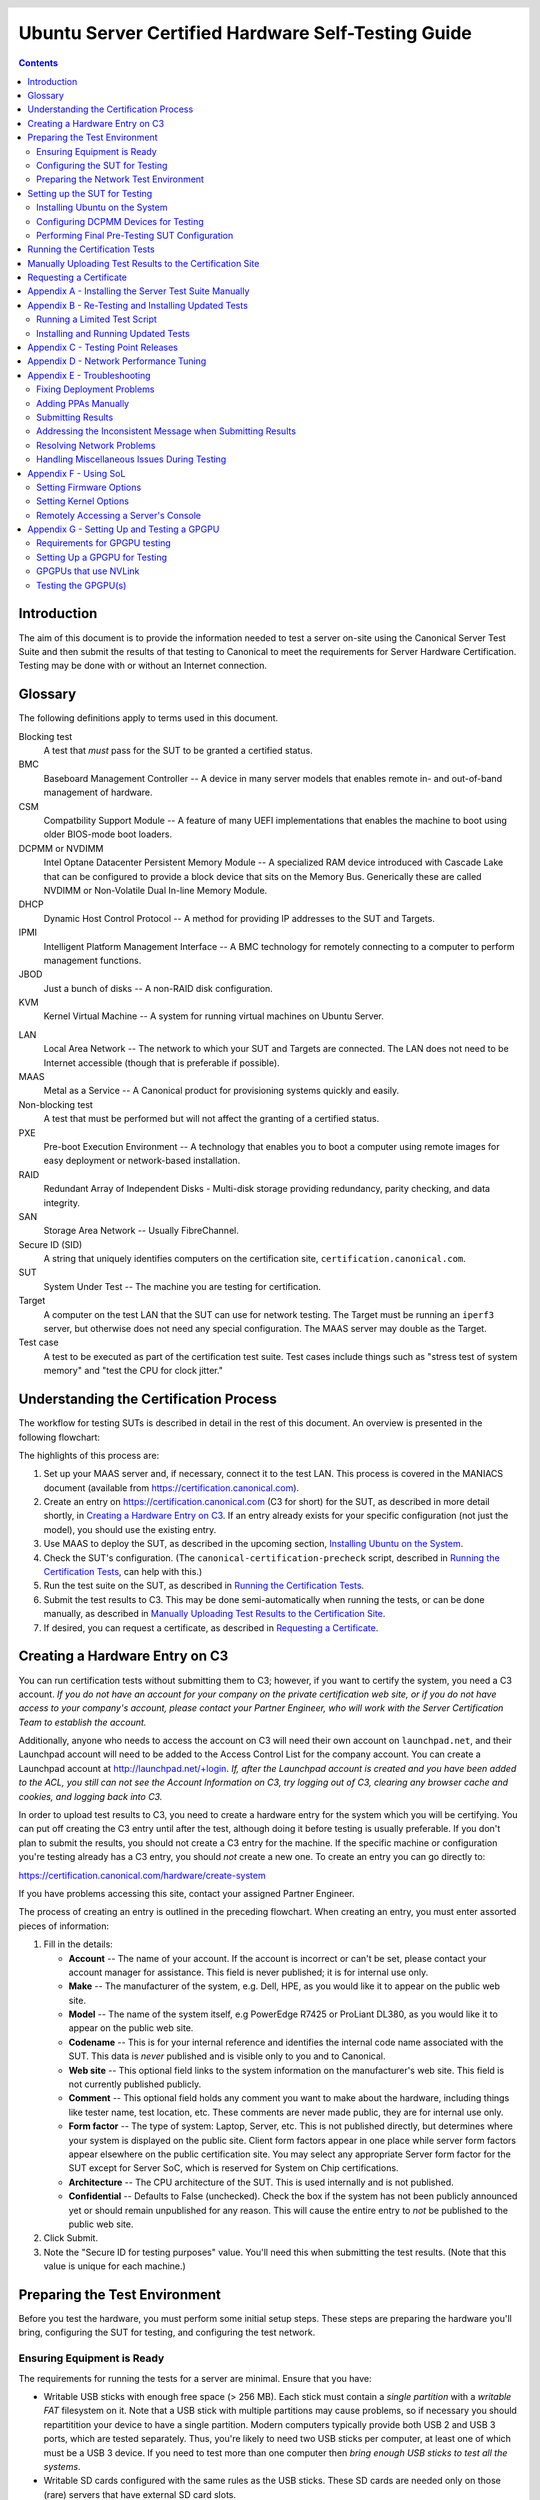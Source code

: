 =====================================================
 Ubuntu Server Certified Hardware Self-Testing Guide 
=====================================================

.. header:: |ubuntu_logo|

.. |ubuntu_logo| image:: images/logo-ubuntu_su-white_orange-hex.png
   :scale: 20%

.. footer:: |canonical_logo|

.. |canonical_logo| image:: images/logo-canonical_no-tm-white-hex.png
   :scale: 10%

.. raw:: pdf

   PageBreak oneColumn

.. contents::

.. raw:: pdf

   PageBreak

Introduction
============

The aim of this document is to provide the information needed to test a
server on-site using the Canonical Server Test Suite and then submit the
results of that testing to Canonical to meet the requirements for Server
Hardware Certification. Testing may be done with or without an Internet
connection.

Glossary
========

The following definitions apply to terms used in this document.

Blocking test
  A test that *must* pass for the SUT to be granted a certified status.

BMC
  Baseboard Management Controller -- A device in many server models
  that enables remote in- and out-of-band management of hardware.

CSM
  Compatbility Support Module -- A feature of many UEFI implementations
  that enables the machine to boot using older BIOS-mode boot loaders.

DCPMM or NVDIMM
  Intel Optane Datacenter Persistent Memory Module -- A specialized RAM device
  introduced with Cascade Lake that can be configured to provide a block device
  that sits on the Memory Bus. Generically these are called NVDIMM or
  Non-Volatile Dual In-line Memory Module.

DHCP
  Dynamic Host Control Protocol -- A method for providing IP
  addresses to the SUT and Targets.

IPMI
  Intelligent Platform Management Interface -- A BMC technology for
  remotely connecting to a computer to perform management functions.

JBOD
  Just a bunch of disks -- A non-RAID disk configuration.

KVM
  Kernel Virtual Machine -- A system for running virtual machines on
  Ubuntu Server.

.. raw:: pdf

   PageBreak

LAN
  Local Area Network -- The network to which your SUT and Targets are
  connected. The LAN does not need to be Internet accessible (though that
  is preferable if possible).

MAAS
  Metal as a Service -- A Canonical product for provisioning systems
  quickly and easily.

Non-blocking test
  A test that must be performed but will not affect the
  granting of a certified status.

PXE
  Pre-boot Execution Environment -- A technology that enables you to
  boot a computer using remote images for easy deployment or network-based
  installation.

RAID
  Redundant Array of Independent Disks - Multi-disk storage
  providing redundancy, parity checking, and data integrity.

SAN
  Storage Area Network -- Usually FibreChannel.

Secure ID (SID)
  A string that uniquely identifies computers on the certification site,
  ``certification.canonical.com``.

SUT
  System Under Test -- The machine you are testing for certification.

Target
  A computer on the test LAN that the SUT can use for network testing. The
  Target must be running an ``iperf3`` server, but otherwise does not need
  any special configuration. The MAAS server may double as the Target.

Test case
  A test to be executed as part of the certification test suite. Test cases
  include things such as "stress test of system memory" and "test the CPU
  for clock jitter."

Understanding the Certification Process
=======================================

The workflow for testing SUTs is described in detail in the rest of this
document. An overview is presented in the following flowchart:

.. image:: images/certification-process-flowchart-portrait.png
           :alt: This flowchart outlines the certification process from
                 hardware creation through certificate issuing.
           :width: 100%

.. raw:: pdf

   PageBreak

The highlights of this process are:

#. Set up your MAAS server and, if necessary, connect it to the test LAN.
   This process is covered in the MANIACS document (available from
   https://certification.canonical.com).

#. Create an entry on https://certification.canonical.com (C3 for short)
   for the SUT, as described in more detail shortly, in `Creating a
   Hardware Entry on C3`_. If an entry already exists for your specific
   configuration (not just the model), you should use the existing entry.

#. Use MAAS to deploy the SUT, as described in the upcoming section,
   `Installing Ubuntu on the System`_.

#. Check the SUT's configuration. (The ``canonical-certification-precheck``
   script, described in `Running the Certification
   Tests`_, can help with this.)

#. Run the test suite on the SUT, as described in `Running the
   Certification Tests`_.

#. Submit the test results to C3. This may be done semi-automatically
   when running the tests, or can be done manually, as described in
   `Manually Uploading Test Results to the Certification Site`_.

#. If desired, you can request a certificate, as described in `Requesting a
   Certificate`_.

Creating a Hardware Entry on C3
===============================

You can run certification tests without submitting them to C3; however, if
you want to certify the system, you need a C3 account. *If
you do not have an account for your company on the private certification
web site, or if you do not have access to your company's account, please
contact your Partner Engineer, who will work with the Server
Certification Team to establish the account.*

Additionally, anyone who needs to access the account on C3 will need their own
account on ``launchpad.net``, and their Launchpad account will need to be added to
the Access Control List for the company account. You can create a Launchpad
account at http://launchpad.net/+login. *If, after the Launchpad
account is created and you have been added to the ACL, you still can not see
the Account Information on C3, try logging out of C3, clearing any browser
cache and cookies, and logging back into C3.*

In order to upload test results to C3, you need to create a hardware entry
for the system which you will be certifying. You can put off creating the
C3 entry until after the test, although doing it before testing is usually
preferable. If you don't plan to submit the results, you should not create
a C3 entry for the machine. If the specific machine or configuration
you're testing already
has a C3 entry, you should *not* create a new one. To create an entry you
can go directly to:

https://certification.canonical.com/hardware/create-system

If you have problems accessing this site, contact your assigned Partner
Engineer.

.. image:: images/hardware-creation-flowchart-landscape.png
           :alt: This flowchart outlines the steps necessary to create
                 hardware entries on C3.
           :width: 100%

The process of creating an entry is outlined in the preceding flowchart.
When creating an entry, you must enter assorted pieces of information:

#. Fill in the details:

   * **Account** -- The name of your account. If the account is incorrect
     or can't be set, please contact your account manager for assistance.
     This field is never published; it is for internal use only.

   * **Make** -- The manufacturer of the system, e.g. Dell, HPE, as you
     would like it to appear on the public web site.

   * **Model** -- The name of the system itself, e.g PowerEdge R7425 or
     ProLiant DL380, as you would like it to appear on the public web site.

   * **Codename** -- This is for your internal reference and identifies
     the internal code name associated with the SUT. This data is
     *never* published and is visible only to you and to Canonical.

   * **Web site** -- This optional field links to the system information on
     the manufacturer's web site. This field is not currently published
     publicly.

   * **Comment** -- This optional field holds any comment you want to make
     about the
     hardware, including things like tester name, test location, etc. 
     These comments are never made public, they are for internal use only.

   * **Form factor** -- The type of system: Laptop, Server, etc. This is
     not published directly, but determines where your system is displayed
     on the public site.  Client form factors appear in one place while
     server form factors appear elsewhere on the public certification site.
     You may select any appropriate Server form factor for the SUT except for
     Server SoC, which is reserved for System on Chip certifications.

   * **Architecture** -- The CPU architecture of the SUT. This is used
     internally and is not published.

   * **Confidential** -- Defaults to False (unchecked). Check the box if
     the system has not been publicly announced yet or should remain
     unpublished for any reason. This will cause the entire entry to *not*
     be published to the public web site.

#. Click Submit.

#. Note the "Secure ID for testing purposes" value. You'll need this
   when submitting the test results. (Note that this value is unique for
   each machine.)

Preparing the Test Environment
==============================

Before you test the hardware, you must perform some initial setup
steps. These steps are preparing the hardware you'll bring, configuring
the SUT for testing, and configuring the test network.

Ensuring Equipment is Ready
---------------------------

The requirements for running the tests for a server are minimal. Ensure
that you have:

-  Writable USB sticks with enough free space (> 256 MB). Each stick must
   contain a *single partition* with a *writable FAT* filesystem on it. 
   Note that a USB stick with multiple partitions may cause problems, so if
   necessary you should repartitition your device to have a single
   partition. Modern computers typically provide both USB 2 and USB 3
   ports, which are tested separately. Thus, you're likely to need two USB
   sticks per computer, at least one of which must be a USB 3 device. If
   you need to test more than one computer then *bring enough USB sticks to
   test all the systems*.

-  Writable SD cards configured with the same rules as the USB sticks.
   These SD cards are needed only on those (rare) servers that have
   external SD card slots.

-  A data CD with some files written to it. This is required to test the
   system's optical drive read capabilities. Note that a movie DVD or an
   audio CD won't be useful in this case, as they are not in the right
   format for the test. If you need to test more than one computer then
   *bring one medium per system*.

-  A computer to function as a MAAS server and ``iperf3`` target on the test
   LAN. This server will provision the SUT. The MAAS server can be a normal
   part of the test LAN or can be brought in specifically for testing SUTs
   on the test LAN. (Note, however, that the MAAS server for certification
   testing should ideally be configured to automatically install the Server
   Test Suite on the SUT, which will not be the case for a "generic" MAAS
   server.)

Configuring the SUT for Testing
-------------------------------

The following should be considered the minimum requirements for setting
up the SUT and test environment:

-  Minimum loadout

   -  Minimum of 4 GiB RAM

   -  1 internal storage device (HDD, SSD, or NVMe); 2 with minimal RAID

   -  1 CPU of a supported type

-  Recommended (preferred) loadout

   -  Maximum supported number of internal storage devices, especially if you can
      configure multiple RAID levels (e.g. 2 for RAID 0, 3 for RAID 5, and
      6 for RAID 50)

   -  The largest disk capacity available from the OEM -- ideally, over
      2 TiB on a single disk or RAID array

   -  Maximum amount of supported RAM

   -  Maximum number of supported CPUs

   - If the SUT has multiple disk controllers (such as a motherboard-based
     disk controller and a separate RAID controller), we strongly recommend
     that disk devices be connected to all controllers during testing.

-  All hardware, including CPUs, must be production level. Development
   level hardware is not eligible for certification.

   -  This can be excepted on a case by case basis for pre-release systems
      where the Partner and Canonical have arranged certification to be
      published coinciding with a SUT's release announcement.

-  If possible, as many processors as the SUT will support should be
   installed.

   -  Note that systems that ship with processors from different families
      (e.g., Coffee Lake vs. Cascade Lake) will require extra testing.

   -  CPU speed bumps and die shrinks do not require extra testing.

-  The SUT should not contain any extraneous PCI devices that are not
   part of the certification.

   -  This includes things like network, SAN and iSCSI cards.

   -  Hardware RAID cards are allowed if they are used to provide RAID
      services to the SUT's onboard storage.

-  Virtualization (VMX/SVM) should be enabled in the BIOS/UEFI, when
   supported by the CPU's architecture.

-  The SUT should be running release or GA level (*not* development level)
   firmware. Development level firmware is generally not eligible for
   certification.

   -  The one exception to this rule is that you may use unsigned GA equivalent
      firmware if such allows you to flash the system up and down rev as
      needed. However, the test results must show the version to be equal to
      the publicly available version.

-  BIOS/UEFI should be configured using factory default settings, with the
   following exceptions:

   -  If the hardware virtualization options in the BIOS/UEFI are not
      enabled, enable them, save the settings and allow the SUT to reboot.

   -  The SUT must be configured to PXE-boot by default.

   -  If the SUT's firmware supports PXE-booting in UEFI mode, it must be
      configured to boot in UEFI mode, rather than in BIOS/CSM/legacy mode.

-  The SUT Firmware should have verifiable identifiers in DMI Types 1, 2 and/or
   3 that match the information entered in the hardware entry on C3.
   
   -  For ODMs this means Make and Model data must be accurate in DMI Types 1
      and 2.
   
   -  For OEMs where Make and Model may not be determined yet, some other
      identifier must exist in DMI Types 1, 2 and/or 3 that matches data
      provided in the Hardware Entry on C3

-  Storage should be properly configured.

   -  Some BIOS-only computers may have problems booting from disks over
      2 TiB in size. If the SUT fails for this reason, it may pass with
      smaller disks (or a smaller RAID array), but this issue should be
      noted with the results submission.

   -  Disks must be configured for "flat" storage -- that is, filesystems
      in plain partitions, rather than using LVM or bcache configurations.
      Similarly, software RAID must *not* be used.

-  The SUT's BMC, if present, may be configured via DHCP or with a static
   IP address. If the BMC uses IPMI, MAAS will set up its own BMC user
   account (``maas``) when enlisting the SUT.

-  A monitor and keyboard for the SUT are helpful because they will
   enable you to monitor its activities. If necessary, however,
   certification can be done without these items.

Preparing the Network Test Environment
--------------------------------------

Particularly if you're testing in a location where you've never before
tested, or if you're testing a SUT with unique network hardware, you may
need to prepare the network environment. In particular, you should pay
attention to the following:

-  In addition to the SUT, the network must contain at least one other
   machine, which will run MAAS and an ``iperf3`` server; however, you may
   want to separate these two functions.

   - The MAAS Advanced Network Installation and Configuration -- Scripted
     (MANIACS) document (available from
     https://certification.canonical.com) describes how to configure a MAAS
     server. This server may be a standard part of the testing network or
     something you bring with you for testing purposes alone. A laptop or a
     small portable computer such as an Intel NUC is sufficient. MAAS
     version 2.8 or later is required for certification work.

  -  When testing multiple SUTs simultaneously, you will need multiple
     ``iperf3`` Targets, one for each SUT. If your ``iperf3`` Target has a
     sufficiently fast NIC or multiple NICs, you can assign the computer
     multiple IP addresses and treat each one as a distinct Target. This
     topic is covered in more detail in Appendix D of the MANIACS document.
     Alternatively, you can run network tests against a single ``iperf3``
     Target sequentially; however, this approach complicates submission of
     results. Note that poor network infrastructure may make multiple
     simultaneous ``iperf3`` runs unreliable.

-  Ideally, the network should have few or no other computers;
   extraneous network traffic can negatively impact the network tests.

-  Network cabling, switches, and the ``iperf3`` server should be capable of
   at least the SUT's best speed. For instance, if the SUT has 10 Gbps
   Ethernet, the other network components should be capable of 10 Gbps or
   faster speeds. If the local network used for testing is less capable
   than the best network interfaces on the SUT, the network test won't run,
   and those interfaces must be
   tested later on a more-capable network. If the test environment uses
   separate networks with different speeds, with the SUT cabled to multiple
   networks via different ports, you can specify multiple ``iperf3``
   servers, as described later.

-  If desired, the MAAS server may be run inside a virtual machine;
   however, it is advisable to run the ``iperf3`` server on "real" hardware
   so as to minimize the risk of network tests failing because of
   virtualization issues.

-  Every network port must be cabled to the LAN and properly configured
   with either DHCP or static addressing. If a SUT has 4 NIC ports, then
   all 4 must be connected to the LAN.

Setting up the SUT for Testing
==============================

Before you can begin testing, you must install Ubuntu on the SUT and
perform some certification-specific configuration tasks on the SUT. Most of
the work of these tasks is performed with the help of MAAS, as described in
the following sections.

Installing Ubuntu on the System
-------------------------------

Server certification requires
that the SUT be installable via MAAS. Therefore, the following procedure
assumes the presence of a properly-configured MAAS server. The MAAS
Advanced Network Installation and Configuration -- Scripted (MANIACS) document
describes how to set up a MAAS server for certification testing purposes.
This document describes use of MAAS 2.9.

Once the SUT and MAAS server are both connected to the network, you can
install Ubuntu on the SUT as follows:

#. Unplug any USB flash drives or external hard disks from the SUT.
   (MAAS will attempt to install to a USB flash drive if it's detected
   before the hard disk. This problem is rare but undesirable.)

#. Power on the SUT and allow it to PXE-boot.

   -  The SUT should boot the MAAS enlistment image and then power off.

   -  You should see the SUT appear as a newly-enlisted computer in your
      MAAS server's node list. (You may need to refresh your browser to see
      the new entry.)

   -  MAAS 2.6 and later may attempt to commission the node
      immediately after enlisting it, thus skipping the next two steps. If
      this does not happen or if you want to change the node's name, you can perform
      the next two steps manually after the commissioning attempt.

#. Check and verify the following items in the MAAS server's node details
   page:

   -  If desired, change the node name for the SUT.

   -  Check the SUT's power type and ensure it's set correctly (IPMI, AMT,
      etc.). If the SUT has no BMC, you can set it to Manual.

   -  Note that manual power control is acceptable only on low-end servers
      that lack BMCs. If MAAS fails to detect a BMC that is present or if
      MAAS cannot control a BMC that is present, please consult the
      Canonical Server Certification Team.

#. Commission the node by clicking Take Action followed by Commission
   and then Commission Machine.

   -  On some systems, it is necessary to remove the smartctl-validate
      option under Hardware Tests before clicking Commission Machine.

   -  It's best to remove any USB flash drives from the machine before
      commissioning. If a drive is left plugged in, MAAS may detect it
      and delete its partitions when you deploy the node.

   -  If the SUT has a BMC, the computer should power up, pass more
      information about itself to the MAAS server, and then power down
      again.

   -  If the SUT does not have a BMC, you should manually power on the SUT
      after clicking the Commission Node button. The SUT should power up,
      pass more information about itself to the MAAS server, and then power
      down again.

   -  Some servers provide an option called "minimum password change
      interval," or something similar, in their BMCs' web-based interfaces,
      that prevents BMC passwords from being changed very frequently. MAAS
      will attempt to change the password upon commissioning, though, and
      if this is done immediately after enlisting the node, it will fail.
      If the BMC configuration commissioning step fails, you may need to
      set this minimum password change interval to 0 or otherwise disable
      this feature, then try commissioning again.

#. Check and, if necessary, adjust the following node details:

   - On the Interfaces tab, ensure that all the node's interfaces are
     active. (By default, MAAS activates only the first network interface
     on most computers.) If an interface is identified as *Unconfigured,*
     click the three horizontal bars in the Actions column, select Edit
     Physical, and set IP Mode to Auto Assign, DHCP, or Static Assign.
     (The first two cause MAAS to assign an IP address to the node itself,
     either by maintaining its own list of static IP addresses or by using
     DHCP. The Static Assign option requires you to set the IP address
     yourself. These three options are described in more detail in the
     MANIACS document, available from https://certification.canonical.com.)
     When you've made this change, click Save.

   - On the Storage tab, look under Available Disks and Partitions for
     disks that have not been configured. If any are availble, click the
     three horizontal bars in the Actions column and select the Add
     Partition option. You can then set a Filesystem
     (specify ext4) and Mount Point (something under ``/mnt``
     works well, such as ``/mnt/sdb`` for the ``/dev/sdb`` disk). Click Add
     Partition when you've set these options. Repeat this step for any
     additional disks.

#. On the MAAS server, verify that the SUT's Status is listed as Ready
   in the node list or on the node's details page. You may need to
   refresh the page to see the status update.

#. Click Take Action followed by Deploy. Options to select the OS version
   to deploy should appear.

#. Select the Ubuntu release you want to deploy:

   - Choose the Ubuntu version you wish to deploy from the list of available
     Ubuntu releases. The options will appear similar to **20.04 LTS
     "Focal Fossa"** in the middle drop-down box.

   - Choose the kernel you wish to deploy. The available kernels are in the
     dropdown box below the Ubuntu version. For recent versions of Ubuntu,
     they will be named similar to **focal (ga-20.04)**.

     - When deploying the SUT for testing, you should always start out with
       the original GA kernel.  For 20.04 LTS, the **focal (ga-20.04)**
       option is appropriate. If the sysetm is not deployable or fails
       certification using the GA kernel, you will then need to re-deploy
       the SUT choosing the correct HWE kernel option (if available). Note
       that an HWE kernel option becomes available only starting with the
       second point release for an LTS version, such as 18.04.2 or 20.04.2
       (due out in February of 2021).

     - Do not choose any of the **edge** or
       **lowlatency** kernel options for official Certification testing.

   `Appendix C - Testing Point Releases`_, elaborates on the procedures for
   testing different kernels and point releases.

#. Click Deploy Machine to begin deployment.

   -  If the SUT has a BMC, it should power up and install Ubuntu. This
      process can take several minutes.

   -  If the SUT does not have a BMC, you should power it on manually after
      clicking Deploy Machine. The SUT should then boot and install Ubuntu.
      This process can take several minutes.

If MAAS has problems in any of the preceding steps, you should first check
`Appendix E - Troubleshooting`_ for suggestions. If that doesn't help,
the SUT might not pass certification. For instance, certification requires
that MAAS be able to detect the SUT and, in most cases, set its power type
information automatically. If you have problems with any of these steps,
contact the Canonical Server Certification Team to learn how to proceed;
you might have run into a simple misconfiguration, or the server might need
enablement work.

If MAAS is fully configured as described in the `MAAS Advanced Network
Installation and Configuration -- Scripted (MANIACS)` document, it should
deploy the Server Test Suite automatically. If MAAS doesn't deploy the
Server Test Suite properly, you can do so manually, as described in
`Appendix A - Installing the Server Test Suite Manually`_.

Configuring DCPMM Devices for Testing
-------------------------------------

One of the biggest features released with the Cascade Lake platform is the
release of the Intel Optane DCPMM devices. These are RAM devices that use
the standard DIMM form factor and are populated alongside DDR4 DIMMs. These
special devices can function in one of three different modes, described below.

* **Memory Mode** is a configuration where the DCPMMs are dedicated
  completely to the traditional volatile RAM role, like any other standard
  memory DIMM. In this mode, the certification suite will exercise the DCPMMs
  using the Memory test cases.

* **AppDirect Mode** is a configuration where the DCPMMs are presented to the
  installed OS as persistent storage devices.  AppDirect allows for four
  different storage modes, three of which are currently tested using the Disk
  test cases:

  - fsdax -- Filesystem-DAX mode is the default mode of a namespace when
    specifying ``ndctl create-namespace`` with no options. It creates a block
    device (``/dev/pmemX[.Y]``) that supports the DAX capabilities of Linux
    filesystems(XFS and ext4 to date). DAX removes the page cache from the I/O
    path and allows ``mmap(2)`` to establish direct mappings to persistent memory
    media. The DAX capability enables workloads / working-sets that would exceed
    the capacity of the page cache to scale up to the capacity of persistent
    memory. Workloads that fit in page cache or perform bulk data transfers may
    not see benefit from DAX. When in doubt, pick this mode.

  - sector -- Use this mode to host legacy filesystems that do not checksum
    metadata or applications that are not prepared for torn sectors after a
    crash. Expected usage for this mode is for small boot volumes. This mode is
    compatible with other operating systems.

  - raw -- Raw mode is effectively just a memory disk that does not support DAX.
    Typically this indicates a namespace that was created by tooling or another
    operating system that did not know how to create a Linux fsdax or devdax
    mode namespace. This mode is compatible with other operating systems, but
    again, does not support DAX operation.

  - devdax -- Device-DAX mode enables similar ``mmap(2)`` DAX mapping capabilities
    as Filesystem-DAX. However, instead of a block-device that can support a
    DAX-enabled filesystem, this mode emits a single character device file
    (``/dev/daxX.Y``). Use this mode to assign persistent memory to a
    virtual-machine, register persistent memory for RDMA, or when gigantic
    mappings are needed. *As of this writing, devdax is not yet supported by tests in Checkbox*

* **Mixed Mode** enables configuring a mix of both Memory and AppDirect
  spaces using either the system configuration tools (e.g. Setup/BIOS) or
  userspace tools after installation, which requires a reboot afterwards. 
  If using userspace tools, you will need to use ``ipmctl`` for the initial
  configuration.  ``ipmctl`` is available in 18.04 LTS via the Hardware
  Certification PPA that provides the Server Test Suite, and is available
  via the Universe repo in 20.04 LTS. Using ``ipmctl`` you should allocate
  at least 25% of the DCPMM space to Memory Mode and the remainder as
  AppDirect Mode.

This guide provides one path to configuration using Mixed Mode to reduce
the amount of retests necessary to complete certification. Some OEMs may only
support operation of DCPMMs in Memory or AppDirect only. If that applies to
your SUT, you will need to configure each mode separately and run retests to
ensure both modes have been tested. 

Once initial configuration is done using ``ipmctl``, you will need to use
``ndctl``, which is available from 18.04 LTS onward in the Universe repo, to do
the final configuation.

For this step, you should create a fsdax device, a sector device, and a
raw device of more or less equal size.  

Once you have configured this, you will need to reboot the SUT to ensure the
configuration is performed.  Once you have rebooted the server, you will need
to add a partition table and a partition to each AppDirect device, and
format them appropriately using a supported filesystem (such as ext4).

From this point onward, the Server Test Suite will treat the AppDirect
devices as any other block device and test them accordingly using the various
Disk test cases.

Performing Final Pre-Testing SUT Configuration
----------------------------------------------

Once the SUT is deployed, you should be able to log into it using SSH from
the MAAS server. Check the node details page to learn its primary IP
address. (Using a hostname will also work if DNS is properly configured,
but this can be fragile.) The username on the node is ``ubuntu``, and no
password should be required when logging in from the MAAS server or from any
other computer and account whose SSH key you've registered with the MAAS
server.

You may need to perform a few additional minor tasks before running the
Certification Suite, and keep some other factors in mind as you continue to
access the SUT:

-  If you want to log in at the console or from another computer, the
   password is ``ubuntu``, assuming the certification preseed files are
   used on the MAAS server. If you're using a "generic" MAAS installation,
   you must set the password manually. Testing at the console has certain
   advantages (described shortly).

-  You should *not* install updates to the SUT unless they are absolutely
   necessary to pass certification. In that case, the Canonical
   Certification Team will make the determination of what updates should be
   applied.

-  You should verify your SUT's kernel version by typing ``uname -r``.
   Ubuntu 18.04 GA ships with a 4.15.0-series kernel and Ubuntu 20.04 GA
   ships with a 5.4.0-series kernel. Note that, although updated kernels
   ship with most
   point-release versions, if you use the standard MAAS images,
   ``lsb_release -a`` will show that you have the latest point-release
   version even if you're using the GA kernel. It's the kernel version
   that's important for testing purposes, as elaborated on in `Appendix C -
   Testing Point Releases`_.

-  If any network interfaces are not configured, you should configure them:

   - The best way is to release the node in MAAS, adjust the network
     configuration as described in `Installing Ubuntu on the System`_, and
     re-deploy the node. If the interfaces don't show up in MAAS, then you
     should re-commission the node.

   - If MAAS doesn't detect an interface, or if it requires configuration
     MAAS can't handle, you can reconfigure the network in the deployed
     installation:

     - For Ubuntu 16.04 and earlier, edit ``/etc/network/interfaces`` and
       activate the interfaces with ``sudo ifup``.

     - For Ubuntu 18.04 and later, edit ``/etc/netplan/50-cloud-init.yaml``
       and activate the changes with ``sudo netplan apply``. (NetPlan
       configuration is described in more detail at
       https://wiki.ubuntu.com/Netplan/Design.)

-  All disk devices (HDDs, SSDs, NVMes, and DCPMMs) must be partitioned and
   mounted prior to testing. Each disk beyond the first one should ideally
   be configured with a single partition that spans the entire disk and
   that uses the ext4 filesystem.

-  If the SUT has DCPMMs installed, you should configure them prior to running
   the test suite. **Note: This document assumes that the SUT will support
   Mixed Mode operation. If the SUT only supports a single operating mode at a
   time, you will need to configure DCPMMs in one mode, run tests, then
   re-configure the DCPMMs into the remaining mode and run the appropriate
   tests separately.**

-  A MAAS installation configured for certification testing should
   provision the SUT with the Server Test Suite and related packages. If
   you're using a more "generic" MAAS setup, you'll have to install the
   certification software yourself, as described in `Appendix A -
   Installing the Server Test Suite Manually`_.

-  If the SUT includes an nVidia GPGPU that is to be tested, please refer to
   `Appendix G - Setting Up and Testing a GPGPU`_.


Running the Certification Tests
===============================

You can initiate a testing session in a server as follows:

#. Launch ``iperf3`` on the Target server(s) you plan to use by typing::

    $ iperf3 -s

   In the case of high-speed (typically, over 10 Gbps) networks, network
   configuration and launching the ``iperf3`` server are more complex. See
   `Appendix D - Network Performance Tuning`_ for details.

#. Connect to the SUT via SSH or log in at the console. A standard MAAS
   installation creates a user called ``ubuntu``, as noted earlier. You can
   test using either a direct console login or SSH, but an SSH login may be
   disconnected by the network tests or for other reasons.

#. If the SUT provides the suitable ports and drives, plug in a USB 2
   stick, plug in a USB 3 stick, plug in an SD card, and insert a suitable
   data CD in the optical drive. (Note that USB testing is not required for
   blade/cartridge style systems *unless* the blade or cartridge has
   dedicated USB ports that are not shared via the chassis.) These media
   must remain inserted *throughout the test run*, because the media tests
   will be kicked off partway through the run.

#. You should double-check that the server's configuration is correct by
   running the ``canonical-certification-precheck`` script, which tests
   critical configuration details:

   - If the script detects that the
     ``/etc/xdg/canonical-certification.conf`` file is missing information,
     it will give you the opportunity to fill it in. This information
     includes the SUT's Secure ID (SID) number and pointers to KVM and LXD
     image files.

   - Information on some critical configuration details is displayed,
     followed by a summary, such as the following:

     .. figure:: images/cert-pretest.png
        :alt: The certification pre-test script helps you identify
              simple problems that might make you go d'oh!
        :width: 100%

   - Summary results are color-coded, with white for information, green for
     passed results, yellow for warnings, and red for problems that should
     be corrected. In the preceding output, the Installed RAM value was
     displayed in yellow because the system's RAM is a bit shy of 4 GiB;
     the ``iperf`` line is in red because the script detected no ``iperf3``
     server; and the ``USB_Disks`` line is red because no USB flash drive
     was inserted in the SUT. If your terminal supports the feature, you
     can scroll up to see details of any warnings or failures.

   - If the script identifies any problems, be sure to correct them.
     Some common sources of problems include the following:

     - If the precheck script fails the ``NICs_enabled`` test, you must
       correct the problem before testing. You must ensure that all network
       ports are cabled to a working LAN and configured as described
       earlier, in `Performing Final Pre-Testing SUT Configuration`_.

     - If your ``IPERF`` test failed, you may need to launch the ``iperf3``
       server on the Target system, as described earlier. Your
       configuration may need updating in addition to or instead of this
       change, though. To do so, edit the
       ``/etc/xdg/canonical-certification.conf`` file on the SUT so as to
       specify your ``iperf3`` server(s). For example::

         TEST_TARGET_IPERF = 192.168.0.2,172.24.124.7

       If your environment includes multiple ``iperf3`` servers, you can
       identify them all, separated by commas. The test suite will attempt
       to use each server in sequence until one results in a passed test or
       until a timeout period of one hour has passed. You can use this
       feature if your environment includes separate networks with
       different speeds or simply to identify all of your ``iperf3``
       servers. (Note that ``iperf3`` refuses a connection if a test is
       ongoing, so you can list multiple ``iperf3`` servers and let the
       test suite try them all until it finds a free one.)

     - If the ``Hard_Disks`` or ``USB_Disks`` options failed, you may need
       to attend to them. USB flash drives need only be prepared with FAT
       filesystems and inserted into the SUT, as described earlier. Most
       disks have device filenames of ``/dev/sda``, ``/dev/sdb``, and so
       on; but some exotic disk devices may appear under other device
       names, such as ``/dev/nvme*``. If ``ls /dev/sd*`` shows a disk with
       no partitions, you should partition the disk (one big disk-spanning
       partition is best), create an ext4 filesystem on it, and mount it
       (subdirectories of ``/mnt`` work well). Repeat this process for each
       unmounted disk.

     - If the ``KVM_Image_Check`` or ``LXD_Image_Check`` tests failed, or
       if your Internet access is slow, you should download the relevant
       virtualization images on the SUT:

       #. On a computer with better Internet access, download KVM and LXD
          cloud image files from
          http://cloud-images.ubuntu.com/focal/current/. In particular,
          obtain the ``focal-server-cloudimg-amd64.img``,
          ``focal-server-cloudimg-amd64.squashfs``, and
          ``focal-server-cloudimg-amd64-lxd.tar.xz`` files, or the
          equivalent for your CPU architecture.

       #. Copy those images to any convenient directory on the SUT.

       #. Supply the full paths under the section labeled "environment" in
          ``/etc/xdg/canonical-certification.conf``. For example::

            [environment]
            KVM_TIMEOUT = 300
            KVM_IMAGE = /home/ubuntu/focal-server-cloudimg-amd64.img
            LXD_ROOTFS = /home/ubuntu/focal-server-cloudimg-amd64.squashfs
            LXD_TEMPLATE = /home/ubuntu/focal-server-cloudimg-amd64-lxd.tar.xz

          Note that the KVM and LXD configurations are separated by
          several lines of comments in the configuration file.

#. If you're running the test via SSH, type ``screen`` on the SUT to ensure
   that you can reconnect to your session should your link to the SUT go
   down, as may happen when running the network tests. If you're
   disconnected, you can reconnect to your session by logging in and
   typing ``screen -r``. This step is not important if you're running the
   Server Test Suite at the console.

#. Run the certification tests by typing an appropriate command, such as::

    $ certify-20.04

   In some cases, though, another command may be necessary:

   - If you're testing another Ubuntu version, you must change the version
     number.

   - More exotic options, including running a limited set of tests, are
     described in `Appendix B - Re-Testing and Installing Updated Tests`_.

#. The full test suite can take several hours, or in extreme cases over a
   day, to complete, depending on the hardware configuration (amount of
   RAM, disk space, etc). During this time the computer may be
   unresponsive. This is due to the inclusion of some stress test cases.
   These are deliberately intensive and produce high load on the system's
   resources.

#. If at any time during the execution you are *sure* the computer has
   crashed (or it reboots spontaneously) then after the system comes back
   up you should run the ``certify-20.04`` command again
   and respond `y` when asked if you want to resume the previous session.

#. If any tests fail or do not run, a screen will appear that summarizes
   those tests that failed or did not run. The summary screen separates
   failures into two categories:

   * **Failed Jobs** -- These failures *might* be serious, or they might
     not be. (This issue is addressed in more detail shortly.)

   * **Jobs with Failed Dependencies** -- Failures in this category are
     *not* serious. A failed dependency means that a precondition for even
     running the test did not exist. For instance, in the below screen
     shot, a test intended for IBM Power-architecture (ppc64el) computers
     was not run because the SUT used an x86-64 CPU.

   You can use this opportunity to
   re-run a test if you believe it failed for a transient reason, such as
   if your ``iperf3`` server crashed or was unavailable or if you forgot to
   insert a USB drive. To re-run tests, use the
   arrow keys to highlight each test you want to re-run, press Spacebar to
   select it, and then press the **R** key to re-run the selected tests.
   If you don't want to re-run any tests, press **F** to finish.

     .. figure:: images/cert-failures.png
        :alt: You can sometimes correct problems and re-run tests
              before submitting results.
        :width: 100%

#. When the test run is complete, you should see a summary of tests run, a
   note about where the ``submission*`` files have been stored, and a
   prompt to submit the results to C3. If you're connected to the Internet,
   typing ``y`` at this query should cause the results to be submitted. You
   will need either a Secure ID value or to have already entered this value
   in the ``/etc/xdg/canonical-certification.conf`` file. (The
   ``canonical-certification-precheck`` script will edit this file
   appropriately if you provided the SID when you ran that script.)

#. Copying the results files off of the SUT is advisable. This is most
   important if the automatic submission of results fails; however,
   having the results available as a backup can be useful because it
   enables you to review the results off-line or in case of submission
   problems that aren't immediately obvious. The results are stored in
   the ``~/.local/share/checkbox-ng`` directory. The upcoming section,
   `Manually Uploading Test Results to the Certification Site`_, describes
   how to upload results manually to C3.

You can review your results locally by loading
``submission_<DATECODE>.html`` in a web
browser. This enables you to
quickly spot failed tests because they're highlighted in red with a
"failed" notation in the Result column, whereas passed tests acquire a
green color, with the word "passed." Note, however, that *a failed test
does not necessarily denote a failed certification*. Reasons a test might
fail but still enable a certification to pass include the following:

-  A test may be a non-blocking test, as described in the `Ubuntu Server
   Hardware Certification Coverage` document, available from
   https://certification.canonical.com. In the preceding screen shot,
   the Test That System Booted with Secure Boot Active is such a test.

-  Some tests are known to produce occasional false positives -- that
   is, they claim that problems exist when in fact they don't. In the
   preceding screen shot, the Run FWTS Server Cert Selected Test failure is
   an example of this condition.

-  Some test environments are sub-optimal, necessitating that specific
   tests be re-run. This can happen with network tests or if the tester
   forgot to insert a removable medium. In such cases, the specific test
   can be re-run rather than the entire test suite. In the preceding screen
   shot, the failed USB tests are examples; the tests failed because no USB
   devices were inserted, which is an easily-corrected oversight.

Consult your account manager if you have questions about specific test
results.

Manually Uploading Test Results to the Certification Site
=========================================================

If you can't upload test results to the certification site from the
certification program itself, you must do so manually, perhaps from
another computer that runs Ubuntu. At this time, there is no
mechanism for submitting results from an OS other than Ubuntu.

To add the Hardware Certification PPA, install the ``checkbox-ng`` package,
and submit the results, follow these instructions:

#. Add the Hardware Certification PPA::

   $ sudo apt-add-repository ppa:hardware-certification/public
   $ sudo apt-get update

#. Install the package::

   $ sudo apt-get install checkbox-ng

#. Run the following command::

    $ checkbox-cli submit <SUT_SECURE_ID> <PATH_TO>/submission_<DATECODE>.tar.xz

   where:

   -  ``<SUT_SECURE_ID>`` can be found on your system's page on the
      certification web site (http://certification.canonical.com) by
      looking next to "Secure ID for testing purposes":

      .. image:: images/secure_id.png
         :alt: The Secure ID can be obtained from the Ceritification web site.
         :align: left
         :width: 70%

   -  ``<PATH_TO>`` refers to the location of the
      ``submission_<DATECODE>.tar.xz`` file
      (which should be contained in the ``~/.local/share/checkbox-ng``
      directory you copied to the USB key).

   -  ``<DATECODE>`` is a date code. Note that if you re-run the
      certification suite, you're likely to see multiple
      ``submission_<DATECODE>.xml`` files, each with a different date code,
      one for each run. Ordinarily, you should submit the most recent file.

You should see output similar to the following for a successful
submission::

  $ checkbox-cli submit a00D000000XndQJIAZ \
    ~/.local/share/checkbox_ng/submission_2016-03-23T19\:06\:18.244727.xml 
  Successfully sent, submission status at
  https://certification.canonical.com/submissions/status/28d85e09-11d4

Once results submission is complete, use the provided link in the output
to review the results and confirm that they are correct.

Requesting a Certificate
========================

Once you've uploaded the data to the certification site, you should
review it in the web interface. If you're satisfied that there are no
problems, you can request a certificate:

#. Click the date link under the Created column in the Submissions
   section. The result should be a page showing most of the same
   information as the previous page, but in a different format, and
   restricted to that one test run.

#. Click the Request Certificate link. The result should be a page with
   a few radio buttons in which you can enter information:

   -  Status is fixed at In Progress.

   -  Certified Release indicates the Ubuntu release used for testing, and
      for which the certificate will be issued.

   -  Level indicates the type of certification:

      -  Certified is for for hardware that's ready to be deployed with
         Ubuntu. This is the option to choose for server hardware as that
         typically does not ship with a pre-installed operating system.

      -  Certified Pre-install is for hardware that  ships with a (possibly
         customized) version of Ubuntu. This option is used almost exclusively
         for Client hardware such as desktops and laptops that 
         typically ship with a pre-installed operating system.

   -  Is Private should be checked if the certification should be kept
      private. Note that this check box affects the certificate only, not
      the entry for the computer as a whole on
      http://certification.canonical.com. Other public pre-existing
      certificates, or those issued in the future, will remain public.

#. Click Submit. You'll see a new screen in which you can enter more
   information. In particular, you can click:

   -  Link Bug to link to a bug on https://bugs.launchpad.net.
      This option is available only to Canonical engineers.

   -  Create Note or Add Note from Template to create a note. Most
      systems will have at least two notes:

      -  *A note titled "Requester" with the name of the person who
         requested the certificate is required.* This note should be
         created automatically, but you may optionally modify it.

      -  A note titled "Test Notes" is usually present. It describes
         test-specific quirks, such as why a failure should be ignored
         (say, if a network test failed because of local network problems
         but succeeded on re-testing). If the
         *miscellanea/get-maas-version* test fails, be sure to specify the
         version of MAAS used to deploy the SUT.

      In most cases, the "Private" check box should be checked for your
      notes.

.. raw:: pdf

   PageBreak

Appendix A - Installing the Server Test Suite Manually
======================================================

Ordinarily, MAAS will install the Server Test Suite onto the SUT as part of
the provisioning process. If the MAAS server is not configured to do this,
you may use APT to do the job after deploying the SUT. In order to do this,
your lab must have Internet access or a local APT repository with both the
main Ubuntu archives and the relevant PPAs. You can install the necessary
tools using ``apt-get``.

Log in to the server and run the following commands::

  $ sudo apt-add-repository ppa:hardware-certification/public
  $ sudo apt-add-repository ppa:firmware-testing-team/ppa-fwts-stable
  $ sudo apt-get update
  $ sudo apt-get install canonical-certification-server

.. The ppa:hardware-certification/public should be stable. For
   the development PPA, instead use ppa:checkbox-dev/ppa.

If you want to  run the test suite from an Ubuntu live medium, you must
also enable the universe repository::

  $ sudo apt-add-repository universe

Note that running the test suite from a live medium is not accepted for any
certification attempt; this information is provided to help in unusual
situations or when debugging problems that necessitate booting in this way.

During the installation, you may be prompted for a password for ``mysql``.
This can be set to anything you wish; it will not be used during testing.
You may also be prompted to configure the Postfix mail server. Selecting
**No configuration** is appropriate.

At this point, the test suite and dependencies should be installed.

.. raw:: pdf

   PageBreak

Appendix B - Re-Testing and Installing Updated Tests
====================================================

Occasionally, a test will fail, necessitating re-testing a feature. For
instance, if a USB flash drive is defective or improperly prepared, the
relevant USB tests will fail. Another common source of problems is
network tests, which can fail because of busy LANs, flaky switches, bad
cables, and so on. When this happens, you must re-run the relevant
test(s). Broadly speaking, there are two ways to re-run tests: via a
limited test script and by installing updated test scripts.

Running a Limited Test Script
-----------------------------

In addition to the ``certify-20.04`` test script, several others are
provided with the Server Test Suite:

- If you're testing a System-on-Chip (SoC) rather than a production
  server, you should run ``certify-soc-20.04``.

- If you're testing a virtual machine, you should run
  ``certify-vm-20.04``.

- The ``test-firmware`` command runs firmware tests.

- The ``test-functional-20.04`` command runs functional tests.

- The ``test-gpgpu`` command runs tests on nVidia GPGPUs. (See
  `Appendix G - Setting Up and Testing a GPGPU`_ for important information
  related to GPGPU testing.)

- The ``test-memory`` command runs memory tests.

- The ``test-network`` command runs network tests.

- The ``test-network-underspeed`` command runs the network tests with the speed
  check disabled. This is helpful in situations where a network device reports
  an incorrect maximum speed.

- The ``test-nvdimm`` command will run the memory and storage focused tests and
  some NVDIMM health checks. This launcher is intended for testing NVDIMMs
  configured in mixed mode. (See `Configuring DCPMM Devices for Testing`_ for
  more information.)

- The ``test-storage`` command runs tests of storage devices.

- The ``test-usb`` command runs tests of USB ports.

- The ``test-virtualization`` command runs virtualization (KVM and
  LXD) tests.

If you're testing NVDIMMs alone, you should note that ``test-nvdimm`` will run
both memory and storage stress tests and thus will take a while to run.  If
your NVDIMMs are configured only in memory or storage mode you can save some
time by using the ``test-memory`` or ``test-storage`` launchers respectively.

If you're testing Ubuntu 18.04, change the version number in commands that
include it. Consult your Partner Engineer if you need help
deciding which of these tests to run.

When the test run completes, submit the test result in the same way you
would for a complete test run. You can then request a certificate based on
the main results (the one with the most passed tests) and refer to the
secondary set of results in the certificate notes. This procedure ensures
that all the necessary data will be present on C3.

Installing and Running Updated Tests
------------------------------------

From time to time, a test will be found to contain a bug or need to be
updated to deal with a problem. In such cases, it is often impractical
to wait for the fix to work its way down through Ubuntu's packaging
system, or even through the PPAs in which some of the relevant tools are
distributed. In such cases, the usual procedure for replacing the script
or file is as follows:

#. Consult with the Server Certification Team about the problem; *do
   not* install an updated script from some other source!

#. Obtain the updated file (typically a script) from the Server
   Certification Team. Store it on the SUT in the home directory of the
   test account. For instance, the new script might be
   ``/home/ubuntu/newscript``. If necessary, give the new file execute
   permissions.

#. On the SUT, rename or delete the original file, as in::

    $ sudo rm /usr/lib/plainbox-provider-checkbox/bin/oldscript

#. Create a symbolic link from the new script to the original name, as
   in::

     $ sudo ln -s /home/ubuntu/newscript \
       /usr/lib/plainbox-provider-checkbox/bin/oldscript

#. Run the tests again, using the ``canonical-certification-server`` user
   interface.

In some cases, another procedure might be necessary; for instance, a bug
fix might require installing a new Debian package with the ``dpkg`` command,
or you might need to edit a configuration file. The Canonical Server
Certification Team can advise you about such requirements.

.. raw:: pdf

   PageBreak

Appendix C - Testing Point Releases
===================================

Ubuntu LTS releases are updated to a new *point release* version
approximately three months after each intervening release -- that is,
20.04.1 was released in early August of 2020 (about three months after 20.04),
20.04.2 will be released in early February of 2021 (three months after 20.10),
and so on. These updates use the kernels from the latest interim release,
which can affect hardware compatibility; however, the new kernels are
supported for a limited period of time compared to the GA kernel.
Therefore, certification can involve testing multiple Ubuntu releases or
Linux kernels:

-  The GA release -- That is, the version that was released in April of the
   release year (2018 for 18.04, 2020 for 20.04). Ubuntu 18.04 shipped with
   a 4.15.0-series kernel, and 20.04 shipped with a 5.4.0-series kernel.

-  The current point release -- That is, version 18.04.5, 20.04.2, or
   whatever is the
   latest release in the series. Testing point-release versions starting
   with the .2 point release in addition to the original GA version serves
   as a check for regressions in the kernel, and may be required if the GA
   kernel doesn't work on a SUT.

In theory, compatibility will only improve with time, so a server might
fail testing with the original GA kernel because it uses new hardware that
had not been supported in April of the OS release year, but pass with the
latest kernel in a subsequent point-release. Such a server would be
certified for that latest version, but not for the original GA release. If
such a situation arises, testing may also be done with intervening kernels
so as to determine the earliest working version of Ubuntu.

If a server fails certification with a more recent kernel but works
with an earlier one, this situation is treated as a regression; a bug
report should be filed and note made of the problem in the certificate
request. Please notify your PE about such problems to facilitate their
resolution.

Because x.04.1 releases use the same kernel series as their corresponding
GA releases, testing with x.04.1 point releases is not required.

If you have problems controlling the SUT's kernel version or installing
particular point releases, then you should consult the Server Certification
Team.

.. raw:: pdf

   PageBreak

Appendix D - Network Performance Tuning
=======================================

Ubuntu's default network configuration works fine for most 1 Gbps and 10
Gbps network devices; however, most servers require a little tweaking of
settings to perform adequately at higher speeds. The following procedure
configures both the SUT and the ``iperf3`` Target for optimal performance:

#. On the ``iperf3`` Target, install the ``certification-tools`` package
   from the certification PPA. (This package should be installed by default
   when you install ``maas-cert-server`` version 0.3.7 or later; but you
   may need to install it manually if you're using another computer as your
   ``iperf3`` Target.)

#. On the ``iperf3`` Target, ensure that jumbo frames are configured. You
   can do this either temporarily or permanently:

   - To make a temporary change, type ``sudo ip link set ens1f1 mtu 9000``,
     changing ``ens1f1`` to your high-speed network interface's name.

   - With recent versions of Ubuntu, a permanent change is done by editing
     the configuration file in ``/etc/netplan`` (such as
     ``/etc/netplan/01-netcfg.yaml``, although the exact name may differ).
     Locate the section for the high-speed network interface and add the
     line ``mtu: 9000``. (Some versions of Ubuntu have a bug, #1724895,
     which requires explicitly coding the interface's MAC address to set the
     MTU, too.) The result might look something like this,
     although several options may be different depending on your network
     configuration::

      ens1f1:
        match:
          macaddress: 24:8a:07:a3:18:fc
        addresses: [ 172.24.124.1/22 ]
        dhcp4: false
        mtu: 9000
        optional: true

   - Note that setting jumbo frames is not normally necessary on low-speed
     network interfaces, and in some cases jumbo frames can cause problems.
     Specifically, some EFI-based computers can't PXE-boot from a MAAS
     server's interface that's configured to use jumbo frames. Thus, you
     should restrict this procedure to interfaces from which servers do
     *not* PXE-boot, if possible. If this is not possible and if you have
     problems PXE-booting computers, you may need to enable jumbo frames
     manually only when performing network tests that require this feature.

   - It's possible to configure the MAAS server to enable jumbo frames
     automatically on all nodes deployed on a particular network. Appendix
     B of the MANIACS guide describes how to configure MAAS in this way.

#. If ``iperf3`` is already running on the ``iperf3`` server, kill it.

#. On the ``iperf3`` server, type ``start-iperf3 -a 172.24.124.1 -n 10``,
   changing the IP address to the ``iperf3`` Target system's high-speed
   interface and setting the ``-n`` option to the number of ``iperf3``
   instances you want to run. The ``network`` test in Checkbox defaults to
   using one instance for every 10 Gbps of network throughput being tested,
   so you'll need at least ``-n 4`` to test a 40 Gbps NIC and ``-n 10`` to
   test a 100 Gbps NIC. You may find you'll need another value, though, as
   described shortly. If in doubt, run more ``iperf3`` instances than you
   think you'll need; the cost of running too many instances is very low.
   You can configure ``iperf3`` to start automatically by editing a startup
   script, such as ``/etc/rc.local``.

#. Repeat the preceding step for every other network interface that may be
   receiving ``iperf3`` connections.

#. You may need to enable jumbo frames on any switch(es) between the
   ``iperf3`` Target and the SUT. How to do this varies from one switch to
   another, so you must consult the switch's documentation.

#. Repeat steps 1 and 2 on the SUT.

These steps are sufficient to produce passing test results on many
high-speed networks; however, sometimes you may need to tweak the settings.
The reason for using multiple ``iperf3`` instances is that a single
``iperf3`` thread tends to max out the CPU at some level of throughput --
somewhere between 10 Gbps and 20 Gbps using the servers in our test lab. This
value may be different on other hardware, though. If either an ``iperf3``
server or a SUT has less-powerful CPUs, more ``iperf3`` instances may be
required; and fewer may be optimal if a CPU is more powerful. If you
suspect your network tests are failing for this reason, you can adjust the
``-n`` value in your ``start-iperf3`` command and then run the ``network``
script manually on the SUT, specifying the number of ``iperf3`` instances
it launches via the ``\-\-num-threads`` option, as in::

 sudo /usr/lib/plainbox-provider-checkbox/bin/network test -i ens1f1 \
  -t iperf --iperf3 --scan-timeout 3600 --fail-threshold 80 \
  --cpu-load-fail-threshold 90 --runtime 900 --num_runs 4 --num-threads 20 \
  --target 172.24.124.1

This example sets the number of ``iperf3`` instances to 20. You must adjust
the ``-i`` option for the SUT's interface and the ``\-\-target`` value to
point to the ``iperf3`` Target. Of course, the ``iperf3`` Target must also
be running at least the specified number of instances. If this procedure
produces acceptable results, you will need to append the *exact* command
you used and the output of the run to the test result submission in a note.

If you can't get adequate performance by setting jumbo frames and using
multiple ``iperf3`` instances, you may need to tweak additional network
settings. This can be done with the ``optimize-network`` script, which is
provided by the ``certification-tools`` package. This script takes the name
of the network interface as a required argument, using ``-i`` or
``\-\-interfaces``, as in::

 sudo optimize-network -i ens1f1

You may need to run this script on the ``iperf3`` Target, on the SUT, or
both. Be sure you do *not* reboot between running the script and running
your network tests, since the configuration changes will not survive a
reboot.

In extreme cases, additional configuration tweaks may be required. The full
procedure is documented at
https://certification.canonical.com/cert-notes/network-tuning/.

.. raw:: pdf

   PageBreak

Appendix E - Troubleshooting
============================

Fixing Deployment Problems
--------------------------

Sometimes a node fails to deploy. When this happens, check the installation
output on the node's MAAS page. (Click the Logs tab and
ensure that Installation Output is selected in the selector on the left of
the screen.) Often, a clue to the nature of the problem
appears near the end of that output. If you don't spot anything obvious,
copy that output into a file and send it to the Server Certification Team.

One common cause of deployment problems is IP address assignment issues.
Depending on your MAAS configuration and local network needs, your network
might work better with DHCP, Auto Assign, or Static Assign as the method of
IP address assignment. To change this setting, you must first release the
node. You can then click the Interfaces tab on the node's summary page in
MAAS and reconfigure the network options by using the Actions field, as
described earlier, in `Installing Ubuntu on the System`_.

If, when you try to deploy a GA kernel, MAAS complains that the kernel is
too old, try this:

#. Click the *Configuration* tab in MAAS.

#. Click *Edit* under *Machine Configuration.*

#. In the *Minimum Kernel* radio button, select *No Minimum Kernel.*

#. Click *Save Changes.*

#. Try to re-deploy.

Adding PPAs Manually
--------------------

Sometimes you may need to add a PPA manually. In order for this to work, your
SUT must be able to reach the internet and more specifically reach
``launchpad.net``.  If either of those requirements are not met, you will receive a
somewhat confusing message like this::

 ubuntu@ubuntu:~$ sudo apt-add-repository ppa:hardware-certification/public
 Cannot add PPA: 'ppa:hardware-certification/public'.
 Please check that the PPA name or format is correct.

To resolve this, ensure that your SUT can reach the internet and can reach
``launchpad.net`` directly.

Submitting Results
------------------

If submitting results from the Server Test Suite itself fails, you can use
the ``checkbox-cli`` program, as described earlier, in
`Manually Uploading Test Results to the Certification Site`_. You can try
this on the SUT, but if network problems prevented a successful submission,
you may need to bring the files out on a USB flash drive or other removable
medium and submit them from a computer with better Internet connectivity.

Addressing the Inconsistent Message when Submitting Results
-----------------------------------------------------------

If you receive a message that looks like the following when using
``checkbox-cli`` to submit results, please be sure to save the
``submission*.tar.xz`` file and contact your account manager::

  2014-04-28 10:55:33,894 CRITICAL Error: Inconsistent message

Resolving Network Problems
--------------------------

Network problems are common in testing. These problems can manifest as
complete failures of all network tests or as failures of just some
tests. Specific suggestions for fixing these problems include:

-  **Check cables and other hardware** -- Yes, this is very basic; but bad
   cables can cause problems. For instance, one bad cable at Canonical
   resulted in connections at 100 Mbps rather than 1 Gbps, and therefore
   failures. Some of these failures were identified in the output as the
   lack of a route to the host. Similarly, if a switch connecting the SUT
   to the ``iperf3`` server is deficient, it will affect the network test
   results.

-  **Use the simplest possible network** -- Complex network setups and those
   with heavy traffic from computers uninvolved in the testing or those
   with multiple switches, bridges, etc., can create problems for
   network testing. Simplifying the network in whatever way is practical
   can improve matters.

-  **Check firewall settings** -- Successful deployments may require access
   to several network sites. These include repositories at
   ``archive.ubuntu.com`` (or a regional mirror), Ubuntu's PPA site at
   ``ppa.launchpad.net``, and Ubuntu's key server at
   ``keyserver.ubuntu.com``. (You may instead use local mirrors of the
   archive and PPA sites.) If your site implements strict outgoing firewall
   rules, you may need to open access to these sites on ports 80 and/or
   443.

-  **Check the iperf3 server** -- Ensure that the server computer is up and
   that the ``iperf3`` server program is running on it. Also ensure that the
   computer has no issues, such as a runaway process that's consuming too
   much CPU time.

-  **Verify the iperf3 server is not overworked** -- The ``iperf3`` server
   program refuses connections if it's already talking to another client.
   Thus, a SUT may fail its network test if the ``iperf3`` server is
   already in use. You may need to re-run the network tests on one or more
   SUTs if this is the case. Note that a faster ``iperf3`` server (say, one
   with a 10 Gbps NIC used to test 1 Gbps SUTs) requires special
   configuration to handle multiple simultaneous connections, as described
   in the MANIACS guide.

-  **Ensure the iperf3 server is on the SUT's local network** -- The
   network tests temporarily remove the default route from the routing
   table, so the ``iperf3`` server must be on the same network segment as
   the SUT.

-  **Check the SUT's network configuration** -- A failure to configure the
   network ports will cause a failure of the
   network tests. Likewise, a failure to bring up a network interface
   before testing will cause the test to fail, even if
   the Server Test Suite detects the interface.

-  **Check your DHCP server** -- A sluggish or otherwise malfunctioning
   DHCP server can delay bringing up the SUT's network interfaces (which
   repeatedly go down and come up during testing). This in turn can cause
   network testing failures.

If you end up having to re-run the network tests, you can do so as
described earlier, in `Appendix B - Re-Testing and Installing Updated
Tests`_.

Handling Miscellaneous Issues During Testing
--------------------------------------------

The testing process should be straightforward and complete without issue.
Should you encounter problems during testing, please contact your account
manager. Be sure to save the ``~/.local/share/checkbox-ng`` and
``~/.cache/plainbox`` directory trees as they will contain logs and other
data that will help the Server Certification Team determine if the issue is
a testing issue or a hardware issue that will affect the certification
outcome.

If possible, please also save a copy of any terminal output or
tracebacks you notice to a text file and save that along with the
previously-noted directories. (Feel free to send us a photo of the
screen taken with a digital camera.)

.. raw:: pdf

   PageBreak

Appendix F - Using SoL
======================

Many servers support *serial-over-LAN (SoL).* When configured in this way,
the server mirrors its console output to a serial port device, which in
turn is intercepted by the BMC and made accessible to you. Using SoL may be
helpful when a server fails to enlist, commission, or deploy; or sometimes
even if it works correctly but you need to adjust its firmware settings
remotely or obtain a record of early boot messages.

The details of SoL configuration vary from one server to another. Broadly
speaking, you must do three things:

1. Identify (and possibly set) console redirection options in the
   firmware. If the computer ships with SoL options active by default, this
   may not be necessary except in service of the next step.

2. Set kernel options to redirect kernel output to the correct serial
   device. This step is required only if you need to access Linux kernel
   messages or the login console remotely.

3. Access the server from another computer by using ``ipmitool`` or a
   similar utility.

Setting Firmware Options
------------------------

Console access settings are typically set in the firmware setup utility,
often under a menu option called "Advanced" and a sub-option called
"Console Redirection" or "Remote Access." You must typically specify the
serial port device, which is usually described in DOS form, such as
``COM1`` or later, as well as serial port settings such as bit rate
(115,200, 57,600, or similar), flow control, and a terminal type. You can
set these options to whatever you like, but you must remember what the
settings are, at least if you want to use SoL once the Linux kernel has
gained control of the computer, because you must replicate these settings
to use SoL after the kernel has taken over.

Setting Kernel Options
----------------------

If you want to use SoL with the Linux kernel, you must replicate the
settings you discovered or set in the firmware as options passed to the
Linux kernel by the boot loader. The options will look something like
this::

  console=tty1 console=ttyS2,115200n8

The first ``console=`` option tells the computer to continue using its main
screen (``tty1``); the second one tells it to use a serial port device
(``ttyS2`` in this example), as well, and specifies the speed and other
serial port options.  Note that the firmware's ``COM1`` equates to
``ttys0`` in Ubuntu, ``COM2`` becomes ``ttyS1``, and so on. Thus, this
example tells the kernel to use what the firmware calls ``COM3``, at
115,200 bps, no parity, and 8 bits.

Once you know what kernel parameters you need to provide, there are three
ways to pass them to the kernel:

* **Setting post-deployment kernel options** -- If Ubuntu is already
  installed, you can modify GRUB to pass the relevant options to the node
  in question. You can do this as follows:

  1. Open ``/etc/default/grub`` on the node in a text editor.

  2. Set the ``GRUB_CMDLINE_LINUX_DEFAULT`` and ``GRUB_CMDLINE_LINUX``
     lines to resemble the following, making changes as described earlier::

       GRUB_CMDLINE_LINUX_DEFAULT="console=tty1 console=ttyS2,115200n8"
       GRUB_CMDLINE_LINUX="console=tty1 console=ttyS2,115200n8"

  3. Type ``sudo update-grub`` to update the GRUB configuration file,
     ``/boot/grub/grub.cfg``.

  4. Reboot to activate these changes.

* **Setting per-node kernel options** -- If Ubuntu is not yet installed,
  you can add the kernel command line options to a single node by following
  these instructions:

  1. On the MAAS server, type::
  
       $ maas admin tags create name='SoL-ttyS2-115200' comment='SoL ttyS2 115200' \
         kernel_opts='console=tty1 console=ttyS2,115200n8'
     
     Change the
     kernel options for your node as noted earlier. (You can change the
     name and comment, too.) Note that this command assumes you set up the
     MAAS server using the ``maniacs-setup`` script; if you used some other
     way, you may need to register a login via the ``maas login admin``
     command, which takes a MAAS URL and API key as options; or use an
     existing MAAS CLI account name other than ``admin``, as specified in
     this example.

  2. Using the MAAS web UI, go to the node's summary page, click Edit, and
     apply the ``SoL-ttyS2-115200`` tag to the node you want to deploy in
     this way. Note that you can define multiple tags that set different
     options, such as options for nodes that use different serial ports or
     bit rates, and apply different tags to different nodes.

  3. Commission or enlist the node. It should then use the SoL options
     you've just specified. Note that this procedure will not help you if
     you're having difficulties enlisting a node, since you can apply a tag
     to a node only after the node has enlisted.

* **Setting global kernel options** -- If Ubuntu is not yet installed, you
  can add the kernel command line options to the Global Kernel Parameters
  area in the MAAS settings page (``http://localhost:5240/MAAS/settings/``).
  **WARNING:** This action will apply these settings to *all* the nodes you
  subsequently enlist, commission, or deploy! Unless they're all configured
  to use SoL with the same options, the result can be enlistment,
  commissioning, and deployment failures on the nodes that are not
  configured to use SoL or that are configured with different settings!
  Thus, you should use this option only for a brief period when debugging
  enlistment, commissioning, and deployment problems -- and commissioning
  and deployment problems are better handled using per-node kernel options,
  as described in the previous bullet point.

Remotely Accessing a Server's Console
-------------------------------------

Once SoL is configured, you can access a node via the ``ipmitool`` utility
in Ubuntu, or similar tools in other environments. For instance::

  ipmitool -H 172.24.124.253 -I lanplus -U maas -P 2TR2Rssku sol activate

This example accesses the node whose BMC is at 172.24.124.253, using the
``lanplus`` (IPMI v2.0) protocol, a username of ``maas``, and a password of
``2TR2Rssku``. You may use the same username and password that MAAS uses,
or any other that exist on the BMC with sufficient privileges.

If you power on the node, you should see its firmware startup messages,
possibly followed by a GRUB menu, kernel startup messages, and subsequent
Ubuntu startup messages. If this is a normal post-deployment boot, these
will culminate in a ``login:`` prompt. You should be able to use the SoL
session to enter the firmware setup utility early in the process, or to log
in to Ubuntu once deployment is complete. There are limitations to using
SoL; for instance, you must use special escape key sequences to enter some
keyboard characters. (See the ``ipmitool`` documentation for details.)

.. raw:: pdf

   PageBreak

Appendix G - Setting Up and Testing a GPGPU
===========================================

Requirements for GPGPU testing
------------------------------

- SUT prepared for testing as described in this document

- nVidia GPGPU(s) installed in SUT

  - At this time, only nVidia GPGPUs are supported for Certification Testing.

- Internet connection

  - The SUT must be able to talk to the Internet in order to download a
    significant number of packages from the nVidia repositories.


Setting Up a GPGPU for Testing
------------------------------

New tests cases have been added to test that nVidia GPGPUs work with Ubuntu.
With this addition, GPGPUs can be certified on any Ubuntu LTS Release or Point
Release starting with Ubuntu 18.04 LTS using the 4.15 kernel.

The tool to set up the GPGPU environment for testing is included in the
``plainbox-provider-certification-server`` package and is installed any time the
Server Certification suite is installed on a SUT for testing.

To set up the GPGPU you simply need to do the following::

  sudo gpu-setup.sh

This will add the nVidia repo and GPG key to the Ubuntu installation on the
SUT, update the Apt cache and install the Cuda Toolkit and appropriate nVidia
drivers for the GPGPUs installed in the SUT.  It will also download the source
for a tool called ``gpu-burn``, an open source stress test for nVidia GPGPUs.
Then the script will compile the ``gpu-burn`` tool and exit.

Once the script is complete, you must reboot the SUT to ensure the correct
nVidia driver is loaded.

GPGPUs that use NVLink
----------------------

Some nVidia GPGPUs, such as the V100-SXM3, use NVLink for inter-device
communication, rather than passing messages across the PCIe bus.  Devices that
use NVLink require a little extra configuration before they can be properly
tested. The following are the general steps to configure NVLink for nVidia
GPGPUs. Documentation and downloads for nVidia's Data Center GPU Manager can be
found at https://developer.nvidia.com/dcgm/

All steps below should be done as the root user.

#. Install the correct management tooling (note the Version may be different
   due to updates from nVidia)

   - For stand-alone GPGPUs install
     ``datacenter-gpu-manager_1.7.1_amd64.deb``

   - For DGX-2 and HGX-2 systems, install
     ``datacenter-gpu-manager-fabricmanager_1.7.1_amd64.deb``

#. Set up persistence mode (this shows setting mode for 16 GPGPUs in a chassis)::

   # for x in `seq 0 15`; do nvidia-smi -i $x -pm 1; done

#. Set up a group::

   # dcgmi group -c GPU_Group
   # dcgmi group -l

#. Discover GPUs::

   # dcgmi discovery -l 

#. Add GPUs to group::

   # dcgmi group -g 1 -a 0,1,2,3,4,5,6,7,8,9,10,11,12,13,14,15
   # dcgmi group -g 2 -i

#. Set up health montioring::

   # dcgmi health -g 1 -s mpi  

#. Set persistence for all GPUs::

   # for x in `seq 0 15`; do nvidia-smi -i $x -pm 1; done

#. Run the ``diag`` to check::

   # dcgmi diag -g 2 -r 1

At this point, NVLink should be configured and ready to go. You can also test this
by quickly running one of the nVidia sample tests such as the one found in
``/usr/local/cuda-10.2/samples/1_Utilities/p2pBandwidthLatencyTest``

Testing the GPGPU(s)
--------------------

To test the GPGPU, you only need to run the ``test-gpgpu`` command as a normal
user, much in the same manner as you run any of the ``certify-*`` or ``test-*``
commands provided by the ``canonical-certification-server`` package.

Running ``test-gpgpu`` will execute ``gpu-burn`` for approximately 30 minutes
to 1 hour against all discovered GPGPUs in the SUT in parallel.  Once testing
is complete, the tool will upload results to the SUT's Hardware Entry on the
Certification Portal. You do not need to create a separate certificate request
for GPGPU test results, simply add a note to the certificate created from the
main test results with a link to the GPGPU submission and the certification
team will review them together.
